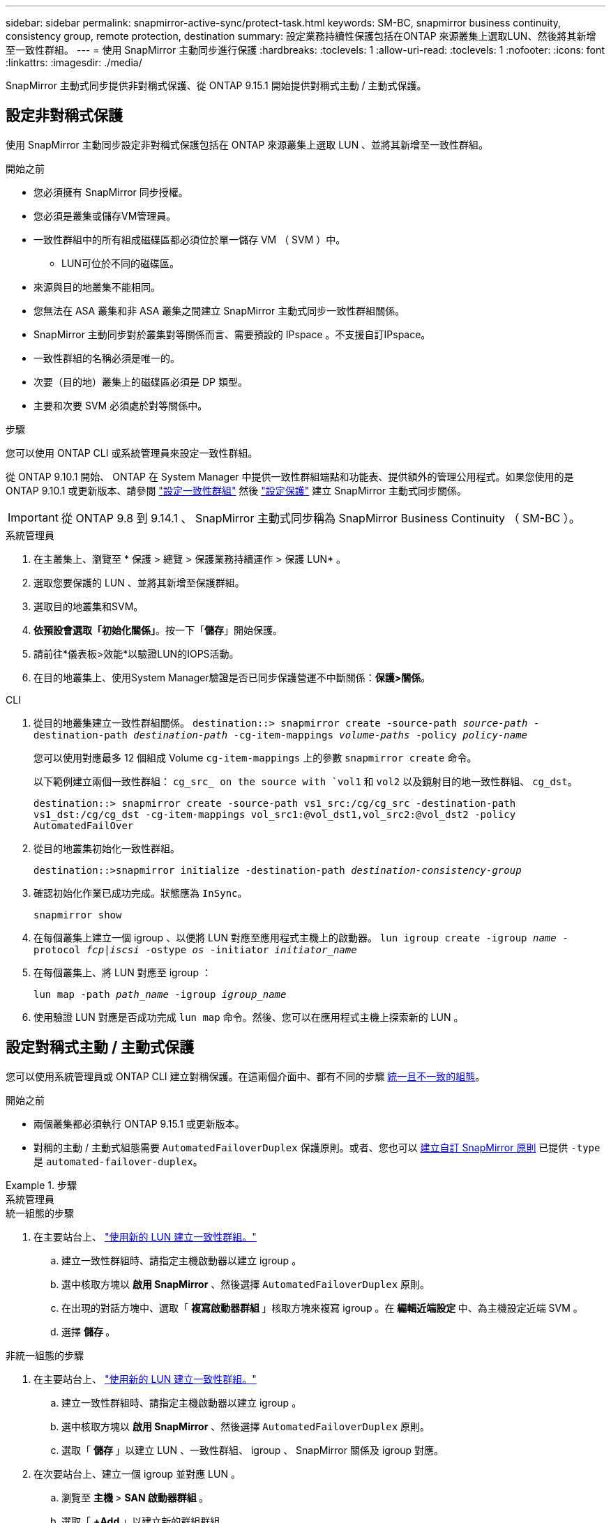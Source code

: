 ---
sidebar: sidebar 
permalink: snapmirror-active-sync/protect-task.html 
keywords: SM-BC, snapmirror business continuity, consistency group, remote protection, destination 
summary: 設定業務持續性保護包括在ONTAP 來源叢集上選取LUN、然後將其新增至一致性群組。 
---
= 使用 SnapMirror 主動同步進行保護
:hardbreaks:
:toclevels: 1
:allow-uri-read: 
:toclevels: 1
:nofooter: 
:icons: font
:linkattrs: 
:imagesdir: ./media/


[role="lead"]
SnapMirror 主動式同步提供非對稱式保護、從 ONTAP 9.15.1 開始提供對稱式主動 / 主動式保護。



== 設定非對稱式保護

使用 SnapMirror 主動同步設定非對稱式保護包括在 ONTAP 來源叢集上選取 LUN 、並將其新增至一致性群組。

.開始之前
* 您必須擁有 SnapMirror 同步授權。
* 您必須是叢集或儲存VM管理員。
* 一致性群組中的所有組成磁碟區都必須位於單一儲存 VM （ SVM ）中。
+
** LUN可位於不同的磁碟區。


* 來源與目的地叢集不能相同。
* 您無法在 ASA 叢集和非 ASA 叢集之間建立 SnapMirror 主動式同步一致性群組關係。
* SnapMirror 主動同步對於叢集對等關係而言、需要預設的 IPspace 。不支援自訂IPspace。
* 一致性群組的名稱必須是唯一的。
* 次要（目的地）叢集上的磁碟區必須是 DP 類型。
* 主要和次要 SVM 必須處於對等關係中。


.步驟
您可以使用 ONTAP CLI 或系統管理員來設定一致性群組。

從 ONTAP 9.10.1 開始、 ONTAP 在 System Manager 中提供一致性群組端點和功能表、提供額外的管理公用程式。如果您使用的是 ONTAP 9.10.1 或更新版本、請參閱 link:../consistency-groups/configure-task.html["設定一致性群組"] 然後 link:../consistency-groups/protect-task.html["設定保護"] 建立 SnapMirror 主動式同步關係。


IMPORTANT: 從 ONTAP 9.8 到 9.14.1 、 SnapMirror 主動式同步稱為 SnapMirror Business Continuity （ SM-BC ）。

[role="tabbed-block"]
====
.系統管理員
--
. 在主叢集上、瀏覽至 * 保護 > 總覽 > 保護業務持續運作 > 保護 LUN* 。
. 選取您要保護的 LUN 、並將其新增至保護群組。
. 選取目的地叢集和SVM。
. *依預設會選取「初始化關係」*。按一下「*儲存*」開始保護。
. 請前往*儀表板>效能*以驗證LUN的IOPS活動。
. 在目的地叢集上、使用System Manager驗證是否已同步保護營運不中斷關係：*保護>關係*。


--
.CLI
--
. 從目的地叢集建立一致性群組關係。
`destination::> snapmirror create -source-path _source-path_ -destination-path _destination-path_ -cg-item-mappings _volume-paths_ -policy _policy-name_`
+
您可以使用對應最多 12 個組成 Volume `cg-item-mappings` 上的參數 `snapmirror create` 命令。

+
以下範例建立兩個一致性群組： `cg_src_ on the source with `vol1` 和 `vol2` 以及鏡射目的地一致性群組、 `cg_dst`。

+
`destination::> snapmirror create -source-path vs1_src:/cg/cg_src -destination-path vs1_dst:/cg/cg_dst -cg-item-mappings vol_src1:@vol_dst1,vol_src2:@vol_dst2 -policy AutomatedFailOver`

. 從目的地叢集初始化一致性群組。
+
`destination::>snapmirror initialize -destination-path _destination-consistency-group_`

. 確認初始化作業已成功完成。狀態應為 `InSync`。
+
`snapmirror show`

. 在每個叢集上建立一個 igroup 、以便將 LUN 對應至應用程式主機上的啟動器。
`lun igroup create -igroup _name_ -protocol _fcp|iscsi_ -ostype _os_ -initiator _initiator_name_`
. 在每個叢集上、將 LUN 對應至 igroup ：
+
`lun map -path _path_name_ -igroup _igroup_name_`

. 使用驗證 LUN 對應是否成功完成 `lun map` 命令。然後、您可以在應用程式主機上探索新的 LUN 。


--
====


== 設定對稱式主動 / 主動式保護

您可以使用系統管理員或 ONTAP CLI 建立對稱保護。在這兩個介面中、都有不同的步驟 xref:index.html#key-concepts[統一且不一致的組態]。

.開始之前
* 兩個叢集都必須執行 ONTAP 9.15.1 或更新版本。
* 對稱的主動 / 主動式組態需要 `AutomatedFailoverDuplex` 保護原則。或者、您也可以 xref:../data-protection/create-custom-replication-policy-concept.html[建立自訂 SnapMirror 原則] 已提供 `-type` 是 `automated-failover-duplex`。


.步驟
[role="tabbed-block"]
====
.系統管理員
--
.統一組態的步驟
. 在主要站台上、 link:../consistency-groups/configure-task.html#create-a-consistency-group-with-new-luns-or-volumes["使用新的 LUN 建立一致性群組。"^]
+
.. 建立一致性群組時、請指定主機啟動器以建立 igroup 。
.. 選中核取方塊以 ** 啟用 SnapMirror** 、然後選擇 `AutomatedFailoverDuplex` 原則。
.. 在出現的對話方塊中、選取「 ** 複寫啟動器群組 ** 」核取方塊來複寫 igroup 。在 ** 編輯近端設定 ** 中、為主機設定近端 SVM 。
.. 選擇 ** 儲存 ** 。




.非統一組態的步驟
. 在主要站台上、 link:../consistency-groups/configure-task.html#create-a-consistency-group-with-new-luns-or-volumes["使用新的 LUN 建立一致性群組。"^]
+
.. 建立一致性群組時、請指定主機啟動器以建立 igroup 。
.. 選中核取方塊以 ** 啟用 SnapMirror** 、然後選擇 `AutomatedFailoverDuplex` 原則。
.. 選取「 ** 儲存 ** 」以建立 LUN 、一致性群組、 igroup 、 SnapMirror 關係及 igroup 對應。


. 在次要站台上、建立一個 igroup 並對應 LUN 。
+
.. 瀏覽至 ** 主機 ** > ** SAN 啟動器群組 ** 。
.. 選取「 **+Add** 」以建立新的群組群組。
.. 提供一個 ** 名稱 ** ，選擇 ** 主機作業系統 ** ，然後選擇 ** 啟動器群組成員 ** 。
.. 選擇 ** 儲存 ** 。


. 將新的 igroup 對應到目的地 LUN 。
+
.. 瀏覽至 ** 儲存空間 ** > ** LUN** 。
.. 選取要對應到 igroup 的所有 LUN 。
.. 選擇「 ** 更多 ** 」、然後選擇「對應至啟動器群組」 ** 。




--
.CLI
--
.統一組態的步驟
. 建立新的 SnapMirror 關係、將應用程式中的所有磁碟區分組。請務必指定 `AutomatedFailOverDuplex` 建立雙向同步複寫的原則。
+
`snapmirror create -source-path _source_path_ -destination-path _destination_path_ -cg-item-mappings _source_volume:@destination_volume_ -policy AutomatedFailOverDuplex`

. 請等待、確認作業已成功完成 `Mirrored State` 以顯示為 `SnapMirrored` 和 `Relationship Status` 做為 `Insync`。
+
`snapmirror show -destination-path _destination_path_`

. 在主機上、根據您的需求、設定主機連線能力、並存取每個叢集。
. 建立 igroup 組態。設定本機叢集上啟動器的慣用路徑。指定選項、可將組態複寫至對等叢集的反向關聯。
+
`SiteA::> igroup create -vserver _svm_name_  -os-type _os_type_ -igroup _igroup_name_ -replication-peer _peer_svm_name_ -initiator _host_`

+
`SiteA::> igroup add -vserver _svm_name_ -igroup _igroup_name_ -os-type _os_type_ -initiator _host_`

. 在主機上探索路徑、並驗證主機是否有主動 / 最佳化路徑、可從偏好的叢集前往儲存 LUN 。
. 部署應用程式並在叢集之間分散 VM 工作負載、以達到所需的負載平衡。


.非統一組態的步驟
. 建立新的 SnapMirror 關係、將應用程式中的所有磁碟區分組。請務必指定「 AutomatedFailOverDuplex' 」原則來建立雙向同步複寫。
+
`snapmirror create -source-path _source_path_ -destination-path _destination_path_ -cg-item-mappings _source_volume:@destination_volume_ -policy AutomatedFailOverDuplex`

. 請等待、確認作業已成功完成 `Mirrored State` 以顯示為 `SnapMirrored` 和 `Relationship Status` 做為 `Insync`。
+
`snapmirror show -destination-path _destination_path_`

. 在主機上、根據您的需求、設定主機連線能力、並存取每個叢集。
. 在來源叢集和目的地叢集上建立 igroup 組態。
+
`# primary site
SiteA::> igroup create -vserver _svm_name_ -igroup _igroup_name_ -initiator _host_1_name_`

+
`# secondary site
SiteB::> igroup create -vserver _svm_name_ -igroup _igroup_name_ -initiator _host_2_name_`

. 在主機上探索路徑、並驗證主機是否有主動 / 最佳化路徑、可從偏好的叢集前往儲存 LUN 。
. 部署應用程式並在叢集之間分散 VM 工作負載、以達到所需的負載平衡。


--
====